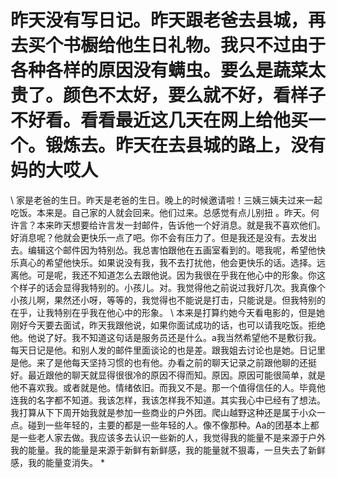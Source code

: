 * 昨天没有写日记。昨天跟老爸去县城，再去买个书橱给他生日礼物。我只不过由于各种各样的原因没有螨虫。要么是蔬菜太贵了。颜色不太好，要么就不好，看样子不好看。看看最近这几天在网上给他买一个。锻炼去。昨天在去县城的路上，没有妈的大哎人
\
家是老爸的生日。昨天是老爸的生日。晚上的时候邀请啦！三姨三姨夫过来一起吃饭。本来是。自己家的人就会回来。他们过来。总感觉有点儿别扭
。昨天。何许言？本来昨天想要给许言发一封邮件，告诉他一个好消息。就是我不喜欢他们。好消息呢？他就会更快乐一点了吧。你不会有压力了。但是我还是没有。去发出去。编辑这个邮件因为特别怂。我总害怕跟他在五画室看到的。嗯我呢，希望他快乐真心的希望他快乐。如果说没有我，我不去打扰他，他会更快乐的话。选择。远离他。可是呢，我还不知道怎么去跟他说。因为我很在乎我在他心中的形象。你这个样子的话会显得我特别的。小孩儿。对。我觉得他之前说过我好几次。我真像个小孩儿啊，果然还小呀，等等的，我觉得也不能说是打击，只能说是。但我特别的在乎，让我特别在乎我在他心中的形象。
\
本来是打算约她今天看电影的，但是她刚好今天要去面试，昨天我跟他说，如果你面试成功的话，也可以请我吃饭。拒绝他。他说了好。我不知道这句话是服务员还是什么。a我当然希望他不是敷衍我。每天日记是他。和别人发的邮件里面谈论的也是差。跟我姐去讨论也是她。日记里是他。来了是他每天坚持习惯的也有他。办看之前的聊天记录之前跟他聊的还挺好。最近跟他的聊天就显得很很冷的原因不得而知。原因。原因可能很简单，就是他不喜欢我。或者就是他。情绪依旧。而我又不是。那一个值得信任的人。毕竟他连我的名字都不知道。我该怎样，我该怎样我不知道。其实我心中已经有了想法。我打算从下下周开始我就是参加一些商业的户外团。爬山越野这种还是属于小众一点。碰到一些年轻的，主要的都是一些年轻的人。像不像那种。Aa的团基本上都是一些老人家去做。我应该多去认识一些新的人，我觉得我的能量不是来源于户外我的能量。我的能量是来源于新鲜有新鲜感，我的能量就不狠毒，一旦失去了新鲜感，我的能量变消失。
*